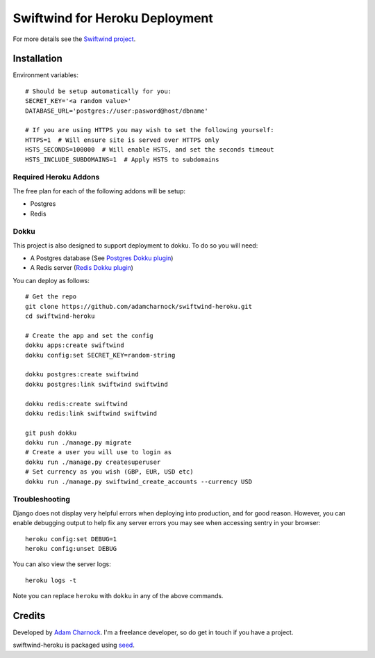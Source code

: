 Swiftwind for Heroku Deployment
===============================

For more details see the `Swiftwind project`_.

Installation
------------

.. image:: https://www.herokucdn.com/deploy/button.svg
    :target: https://heroku.com/deploy?template=https://github.com/adamcharnock/swiftwind-heroku

Environment variables::

    # Should be setup automatically for you:
    SECRET_KEY='<a random value>'
    DATABASE_URL='postgres://user:pasword@host/dbname'

    # If you are using HTTPS you may wish to set the following yourself:
    HTTPS=1  # Will ensure site is served over HTTPS only
    HSTS_SECONDS=100000  # Will enable HSTS, and set the seconds timeout
    HSTS_INCLUDE_SUBDOMAINS=1  # Apply HSTS to subdomains

Required Heroku Addons
~~~~~~~~~~~~~~~~~~~~~~

The free plan for each of the following addons will be setup:

* Postgres
* Redis

Dokku
~~~~~

This project is also designed to support deployment to dokku. To do so you will need:

* A Postgres database (See `Postgres Dokku plugin`_)
* A Redis server (`Redis Dokku plugin`_)

You can deploy as follows::

    # Get the repo
    git clone https://github.com/adamcharnock/swiftwind-heroku.git
    cd swiftwind-heroku

    # Create the app and set the config
    dokku apps:create swiftwind
    dokku config:set SECRET_KEY=random-string

    dokku postgres:create swiftwind
    dokku postgres:link swiftwind swiftwind

    dokku redis:create swiftwind
    dokku redis:link swiftwind swiftwind

    git push dokku
    dokku run ./manage.py migrate
    # Create a user you will use to login as
    dokku run ./manage.py createsuperuser
    # Set currency as you wish (GBP, EUR, USD etc)
    dokku run ./manage.py swiftwind_create_accounts --currency USD

Troubleshooting
~~~~~~~~~~~~~~~

Django does not display very helpful errors when deploying into production, and for good reason.
However, you can enable debugging output to help fix any server errors you may see
when accessing sentry in your browser::

    heroku config:set DEBUG=1
    heroku config:unset DEBUG

You can also view the server logs::

    heroku logs -t

Note you can replace ``heroku`` with ``dokku`` in any of the above commands.

Credits
-------

Developed by `Adam Charnock`_. I'm a freelance developer, so do get in touch if you have a project.

swiftwind-heroku is packaged using seed_.

.. _seed: https://github.com/adamcharnock/seed/
.. _Swiftwind project: https://github.com/adamcharnock/swiftwind
.. _Postgres Dokku plugin: https://github.com/dokku/dokku-postgres
.. _Redis Dokku plugin: https://github.com/dokku/dokku-redis
.. _Adam Charnock: https://adamcharnock.com
